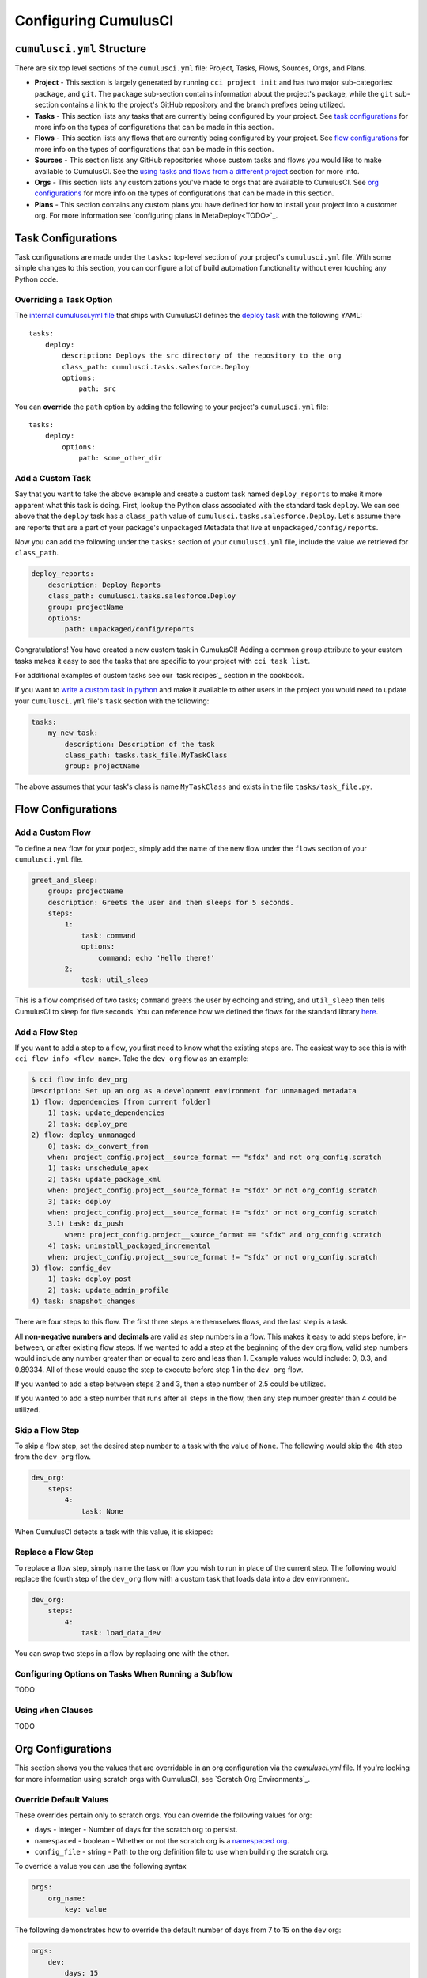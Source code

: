 Configuring CumulusCI
=====================



``cumulusci.yml`` Structure
---------------------------
There are six top level sections of the ``cumulusci.yml`` file: Project, Tasks, Flows, Sources, Orgs, and Plans.

* **Project** - This section is largely generated by running ``cci project init`` and has two major sub-categories: ``package``, and ``git``. The ``package`` sub-section contains information about the project's package, while the ``git`` sub-section contains a link to the project's GitHub repository and the branch prefixes being utilized.

* **Tasks** - This section lists any tasks that are currently being configured by your project. See `task configurations`_ for more info on the types of configurations that can be made in this section.

* **Flows** - This section lists any flows that are currently being configured by your project. See `flow configurations`_ for more info on the types of configurations that can be made in this section.

* **Sources** - This section lists any GitHub repositories whose custom tasks and flows you would like to make available to CumulusCI. See the `using tasks and flows from a different project`_ section for more info.

* **Orgs** - This section lists any customizations you've made to orgs that are available to CumulusCI. See `org configurations`_ for more info on the types of configurations that can be made in this section.

* **Plans** - This section contains any custom plans you have defined for how to install your project into a customer org. For more information see `configuring plans in MetaDeploy<TODO>`_.



Task Configurations
-------------------
Task configurations are made under the ``tasks:`` top-level section of your project's ``cumulusci.yml`` file.
With some simple changes to this section, you can configure a lot of build automation functionality without ever touching any Python code.



Overriding a Task Option
^^^^^^^^^^^^^^^^^^^^^^^^
The `internal cumulusci.yml file <https://github.com/SFDO-Tooling/CumulusCI/blob/master/cumulusci/cumulusci.yml>`_ that ships with CumulusCI defines the `deploy task <https://github.com/SFDO-Tooling/CumulusCI/blob/d038f606d97f50a71ba1d2d6e9462a249b28864e/cumulusci/cumulusci.yml#L129>`_ with the following YAML::

    tasks:
        deploy:
            description: Deploys the src directory of the repository to the org
            class_path: cumulusci.tasks.salesforce.Deploy
            options:
                path: src

You can **override** the ``path`` option by adding the following to your project's ``cumulusci.yml`` file::

    tasks:
        deploy:
            options:
                path: some_other_dir


Add a Custom Task
^^^^^^^^^^^^^^^^^
Say that you want to take the above example and create a custom task named ``deploy_reports`` to make it more apparent what this task is doing.
First, lookup the Python class associated with the standard task ``deploy``. We can see above that the ``deploy`` task has a ``class_path`` value of ``cumulusci.tasks.salesforce.Deploy``.
Let's assume there are reports that are a part of your package's unpackaged Metadata that live at ``unpackaged/config/reports``.

Now you can add the following under the ``tasks:`` section of your ``cumulusci.yml`` file, include the value we retrieved for ``class_path``.

.. code-block:: yaml

    deploy_reports:
        description: Deploy Reports 
        class_path: cumulusci.tasks.salesforce.Deploy
        group: projectName
        options:
            path: unpackaged/config/reports

Congratulations! You have created a new custom task in CumulusCI!
Adding a common ``group`` attribute to your custom tasks makes it easy to see the tasks that are specific to your project with ``cci task list``.

For additional examples of custom tasks see our `task recipes`_ section in the cookbook.

If you want to `write a custom task in python <TODO>`_ and make it available to other users in the project you would need to update your ``cumulusci.yml`` file's ``task`` section with the following:

.. code-block:: yaml

    tasks:
        my_new_task:
            description: Description of the task
            class_path: tasks.task_file.MyTaskClass
            group: projectName

The above assumes that your task's class is name ``MyTaskClass`` and exists in the file ``tasks/task_file.py``.



Flow Configurations
-------------------

Add a Custom Flow
^^^^^^^^^^^^^^^^^
To define a new flow for your porject, simply add the name of the new flow under the ``flows`` section of your ``cumulusci.yml`` file.

.. code-block:: yaml

    greet_and_sleep:
        group: projectName
        description: Greets the user and then sleeps for 5 seconds.
        steps:
            1:
                task: command
                options:
                    command: echo 'Hello there!' 
            2:
                task: util_sleep

This is a flow comprised of two tasks; ``command`` greets the user by echoing and string, and ``util_sleep`` then tells CumulusCI to sleep for five seconds.
You can reference how we defined the flows for the standard library `here <https://github.com/SFDO-Tooling/CumulusCI/blob/d038f606d97f50a71ba1d2d6e9462a249b28864e/cumulusci/cumulusci.yml#L565>`_.


Add a Flow Step
^^^^^^^^^^^^^^^
If you want to add a step to a flow, you first need to know what the existing steps are.
The easiest way to see this is with ``cci flow info <flow_name>``.
Take the ``dev_org`` flow as an example:

.. code-block:: console

    $ cci flow info dev_org
    Description: Set up an org as a development environment for unmanaged metadata
    1) flow: dependencies [from current folder]
        1) task: update_dependencies
        2) task: deploy_pre
    2) flow: deploy_unmanaged
        0) task: dx_convert_from
        when: project_config.project__source_format == "sfdx" and not org_config.scratch
        1) task: unschedule_apex
        2) task: update_package_xml
        when: project_config.project__source_format != "sfdx" or not org_config.scratch
        3) task: deploy
        when: project_config.project__source_format != "sfdx" or not org_config.scratch
        3.1) task: dx_push
            when: project_config.project__source_format == "sfdx" and org_config.scratch
        4) task: uninstall_packaged_incremental
        when: project_config.project__source_format != "sfdx" or not org_config.scratch
    3) flow: config_dev
        1) task: deploy_post
        2) task: update_admin_profile
    4) task: snapshot_changes

There are four steps to this flow. The first three steps are themselves flows, and the last step is a task.

All **non-negative numbers and decimals** are valid as step numbers in a flow.
This makes it easy to add steps before, in-between, or after existing flow steps.
If we wanted to add a step at the beginning of the dev org flow, valid step numbers would include any number greater than or equal to zero and less than 1.
Example values would include: 0, 0.3, and 0.89334.
All of these would cause the step to execute before step 1 in the ``dev_org`` flow.

If you wanted to add a step between steps 2 and 3, then a step number of 2.5 could be utilized.

If you wanted to add a step number that runs after all steps in the flow, then any step number greater than 4 could be utilized.



Skip a Flow Step
^^^^^^^^^^^^^^^^
To skip a flow step, set the desired step number to a task with the value of ``None``.
The following would skip the 4th step from the ``dev_org`` flow.

.. code-block:: yaml

    dev_org:
        steps:
            4:
                task: None

When CumulusCI detects a task with this value, it is skipped:

.. image:: images/skipping_task.png



Replace a Flow Step
^^^^^^^^^^^^^^^^^^^
To replace a flow step, simply name the task or flow you wish to run in place of the current step.
The following would replace the fourth step of the ``dev_org`` flow with a custom task that loads data into a dev environment.

.. code-block:: yaml

    dev_org:
        steps:
            4:
                task: load_data_dev

You can swap two steps in a flow by replacing one with the other. 






Configuring Options on Tasks When Running a Subflow
^^^^^^^^^^^^^^^^^^^^^^^^^^^^^^^^^^^^^^^^^^^^^^^^^^^
TODO



Using ``when`` Clauses
^^^^^^^^^^^^^^^^^^^^^^
TODO


Org Configurations
-------------------
This section shows you the values that are overridable in an org configuration via the `cumulusci.yml` file.
If you're looking for more information using scratch orgs with CumulusCI, see `Scratch Org Environments`_. 

Override Default Values
^^^^^^^^^^^^^^^^^^^^^^^
These overrides pertain only to scratch orgs.
You can override the following values for org:

* ``days`` - integer - Number of days for the scratch org to persist.
* ``namespaced`` - boolean - Whether or not the scratch org is a `namespaced org <TODO sf link?>`_.
* ``config_file`` - string - Path to the org definition file to use when building the scratch org.

To override a value you can use the following syntax

.. code-block:: yaml
    
    orgs:
        org_name:
            key: value 

The following demonstrates how to override the default number of days from 7 to 15 on the ``dev`` org:

.. code-block:: yaml

    orgs:
        dev:
            days: 15


Configuration Scopes
--------------------
When we reference ``cumulusci.yml`` in our documentation, we are referring to the ``cumulusci.yml`` file located in your project's root directory.
In actuality, CumulusCI merges multiple `YAML <https://yaml.org/>`_ files that allow for configuration to occur at several distinct scopes.
All of these files have the same name, ``cumulusci.yml``, but live in different locations on the file system.

You can configure files at three scope levels: Project, Local Project, Global.
Configurations have the following order of override precedence (from highest to lowest):

* Project
* Local Project
* Global

One override will only cascade over another when two configurations are setting a value for the same element on a task or flow.
For example, say there exists a task T that takes two options o1 and o2.
You can specify a default value for o1 in your project's ``cumulusci.yml`` file and a default for o2 in your global ``cumulusci.yml`` file and you'll see the expected result - both values are available in the project, but the default of o1 is not exposed to other projects.
If you then change your project's ``cumulusci.yml`` file to also specify a default value for o2, this will take precedence over the default value specified in your global ``cumulusci.yml`` file.

The following diagram illustrates these three files along with their corresponding scopes in green.
Changes made to configuration files on top will override any changes in files below them (if they are present).

.. image:: images/cci-yml-chart.png



Project Configurations
^^^^^^^^^^^^^^^^^^^^^^
**macOS/Linux:** ``.../path/to/project/cumulusci.yml``
**Windows:** ``...\path\to\project\cumulusci.yml``

This ``cumulusci.yml`` file lives in the root directory of your project, and apply to only this project.
Changes here can be commited back to a remote repository so other team members can benefit from the customizations.
Configurations in this file apply to this project, and take precedence over any configurations specified in the `global configurations`_ file, but are overridden by configurations in the `local project`_ file.



Local Project Configurations
^^^^^^^^^^^^^^^^^^^^^^^^^^^^
**macOS/Linux:** ``~/.cumulusci/project_name/cumulusci.yml``
**Windows:** ``%homepath%\.cumulusci\project_name\cumulusci.yml``

Configurations made to this ``cumulusci.yml`` file apply to only the project with the given <project_name>, and take precedence over **all other** configuration scopes.
If you want to make customizations to a project, but don't need them to be available to other team members, you would make those customizations here.



Global Configurations
^^^^^^^^^^^^^^^^^^^^^
**macOS/Linux:** ``~/.cumulusci/cumulusci.yml``
**Windows:** ``%homepath%\.cumulusci\cumulusci.yml``

Configuration of this file will override behavior across **all** CumulusCI projects on your machine.
Configurations in this file have the lowest precedence, and are overridden by **all other** configuration scopes.



The Internal ``cumulusci.yml``
^^^^^^^^^^^^^^^^^^^^^^^^^^^^^^
There is one more configuration file that exists: the `internal cumulusci.yml <https://github.com/SFDO-Tooling/CumulusCI/blob/master/cumulusci/cumulusci.yml>`_ file that ships with CumulusCI itself.
This file actually holds the lowest precedence of all, as all other scopes override what is contained in this file.
This file contains all of the definitions for the standard tasks, flows, and org configurations that come out of the box with CumulusCI.
As a CumulusCI user you aren't able to modify it, but knowing about it serves two purposes:

* It is a fun bit of trivia to know that this file exists!
* It is useful to reference when working on configuring custom tasks or flows of your own.


Advanced Configurations
-----------------------

Using Variables for Task Options
^^^^^^^^^^^^^^^^^^^^^^^^^^^^^^^^
Sometimes you may want to reference a specific value within the ``cumulusci.yml`` file.
To do this we can utilize the ``$project_config`` variable.
You can use a double underscore ( ``__`` ) to access the different levels of the ``cumulusci.yml`` file.

For example, NPSP utilizes a variable to the project's namespace by setting a value of ``$project_config.project__package__namespace``.
Here is an example task that does just this to provide a value for the ``namespace_inject`` option in a custom deploy task:

.. code-block:: yaml

    deploy_qa_config:
            description: Deploys additional fields used for QA purposes only
            class_path: cumulusci.tasks.salesforce.Deploy
            group: Salesforce Metadata
            options:
                path: unpackaged/config/qa
                namespace_inject: $project_config.project__package__namespace

CumulusCI will replace the variable with the value currently located under project -> package -> namespace in the ``cumulusci.yml`` file.
Here is the ``project`` section of NPSP's ``cumulusci.yml`` file:

.. code-block:: yaml

    project:
        name: Cumulus
        package:
            name: Cumulus
            name_managed: Nonprofit Success Pack
            namespace: npsp
            api_version: 48.0
            install_class: STG_InstallScript
            uninstall_class: STG_UninstallScript

Currently under ``$project_config.project__package__namespace`` is the value: ``npsp``.



Referencing Task Return Values
^^^^^^^^^^^^^^^^^^^^^^^^^^^^^^
Tasks can set an internal `return_value` on themselves while executing.
This allows one task in a flow to reference the `return_value` set on another task that executed prior to it.

To reference a return value on a previous task use the following::

    ^^prior_task.return_value


In order to know what is available for ``<return_value>`` we need to find the source code for an individual task.
Let's examine the definition for the ``upload_beta`` task. The internal ``cumulusci.yml`` file defines it as follows:

.. code-block:: yaml

    upload_beta:
            description: Uploads a beta release of the metadata currently in the packaging org
            class_path: cumulusci.tasks.salesforce.PackageUpload
            group: Release Operations

This informs us that we need to find where the class ``cumulusci.tasks.salesforce.PackageUpload`` is defined to see if anything is being set on ``self.return_values``.
Some digging yields that this class is defined in the file `package_upload.py <>`_ and has a method called ``_set_return_values()``.
`This method <https://github.com/SFDO-Tooling/CumulusCI/blob/3cad07ac1cecf438aaf087cdeff7b781a1fc74a1/cumulusci/tasks/salesforce/package_upload.py#L165>`_ sets ``self.return_values`` to a dictionary with the following keys: ``verison_number``, ``version_id``, and ``package_id``.

Let's now look at the the ``release_beta`` flow as its defined in the internal cumulusci.yml file:

.. code-block:: yaml

   release_beta:
        description: Upload and release a beta version of the metadata currently in packaging
        steps:
            1:
                task: upload_beta
                options:
                    name: Automated beta release
            2:
                task: github_release
                options:
                    version: ^^upload_beta.version_number
            3:
                task: github_release_notes
                ignore_failure: True  # Attempt to generate release notes but don't fail build
                options:
                    link_pr: True
                    publish: True
                    tag: ^^github_release.tag_name
                    include_empty: True
                    version_id: ^^upload_beta.version_id
            4:
                task: github_master_to_feature

This flow references both ``version_id`` and ``version_number`` return values set on the ``upload_beta`` task.



Using Tasks and Flows From a Different Project
^^^^^^^^^^^^^^^^^^^^^^^^^^^^^^^^^^^^^^^^^^^^^^
With CumulusCI, it's also possible to use arbitrary tasks and flows from another project.
To do this, the other project must be named in the ``sources`` section of the ``cumulusci.yml``:

.. code-block:: yaml

    sources:
      npsp:
        github: https://github.com/SalesforceFoundation/NPSP

This says that when tasks or flows are referenced using the `npsp` namespace, CumulusCI should fetch the source from this GitHub repository.
By default, it will fetch the most recent release, or the default branch if there are no releases.
It's also possible to fetch a specific ``tag``:

.. code-block:: yaml

    sources:
      npsp:
        github: https://github.com/SalesforceFoundation/NPSP
        tag: rel/3.163

or a specific ``commit`` or ``branch``.

Now it's possible to run a flow from NPSP:

.. code-block:: console

    $ cci flow run npsp:install_prod

Or a task:

.. code-block:: console

    $ cci task run npsp:robot

Or even to create a new flow which uses a flow from NPSP:

.. code-block:: yaml

    flows:
      install_npsp:
        steps:
          1:
            flow: npsp:install_prod
          2:
            flow: dev_org

This flow will use NPSP's ``install_prod`` flow to install NPSP as a managed package, and then run this project's own ``dev_org`` flow.



Troubleshooting Configurations
------------------------------
Use ``cci task info <task_name>`` and ``cci flow info <flow_name>`` to see how a given task or flow will behave with the current state of configuration.
For example, the ``util_sleep`` task has a ``seconds`` option that defaults to 5 out-of-the-box:

.. code-block:: console

    $ cci task info util_sleep
    util_sleep

    Description: Sleeps for N seconds

    Class: cumulusci.tasks.util.Sleep

    Command Syntax

        $ cci task run util_sleep

    Options

        -o seconds SECONDS
        Required
        The number of seconds to sleep
        Default: 5

If you instead want the default value to be 30 seconds for all projects you could add the following in your global ``cumulusci.yml`` file locaated at ``~/.cumulusci/cumulusci.yml``:

.. code-block:: yaml

    tasks:
        util_sleep:
            options:
                seconds: 30

And now ``cci task info util_sleep`` shows a default of 30 seconds:

.. code-block:: console

    $ cci task info util_sleep
    util_sleep

    Description: Sleeps for N seconds

    Class: cumulusci.tasks.util.Sleep

    Command Syntax

        $ cci task run util_sleep

    Options

        -o seconds SECONDS
        Required
        The number of seconds to sleep
        Default: 30

Being able to display the active configuration for a given task or flow can help with cross-correlating which configuration scope is affecting a specific scenario.

